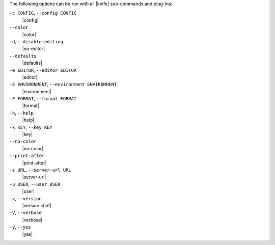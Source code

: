 .. The contents of this file are included in multiple topics.
.. This file should not be changed in a way that hinders its ability to appear in multiple documentation sets.

The following options can be run with all |knife| sub-commands and plug-ins:

``-c CONFIG``, ``--config CONFIG``
   |config|

``--color``
   |color|

``-d``, ``--disable-editing``
   |no-editor|

``--defaults``
   |defaults|

``-e EDITOR``, ``--editor EDITOR``
   |editor|

``-E ENVIRONMENT``, ``--environment ENVIRONMENT``
   |environment|

``-F FORMAT``, ``--format FORMAT``
   |format|

``-h``, ``--help``
   |help|

``-k KEY``, ``--key KEY``
   |key|

``--no-color``
   |no-color|

``--print-after``
   |print-after|

``-s URL``, ``--server-url URL``
   |server-url|

``-u USER``, ``--user USER``
   |user|

``-v``, ``--version``
   |version chef|

``-V``, ``--verbose``
  |verbose|

``-y``, ``--yes``
   |yes|

